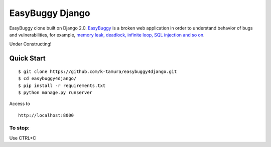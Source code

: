 EasyBuggy Django
================

EasyBuggy clone built on Django 2.0.
`EasyBuggy <https://github.com/k-tamura/easybuggy>`__ is a broken web
application in order to understand behavior of bugs and vulnerabilities,
for example, `memory leak, deadlock, infinite loop, SQL injection and so
on <https://github.com/k-tamura/easybuggy/wiki>`__.

Under Constructing!

Quick Start
--------------------

::

    $ git clone https://github.com/k-tamura/easybuggy4django.git
    $ cd easybuggy4django/
    $ pip install -r requirements.txt
    $ python manage.py runserver

Access to

::

    http://localhost:8000

To stop:
^^^^^^^^

Use CTRL+C
